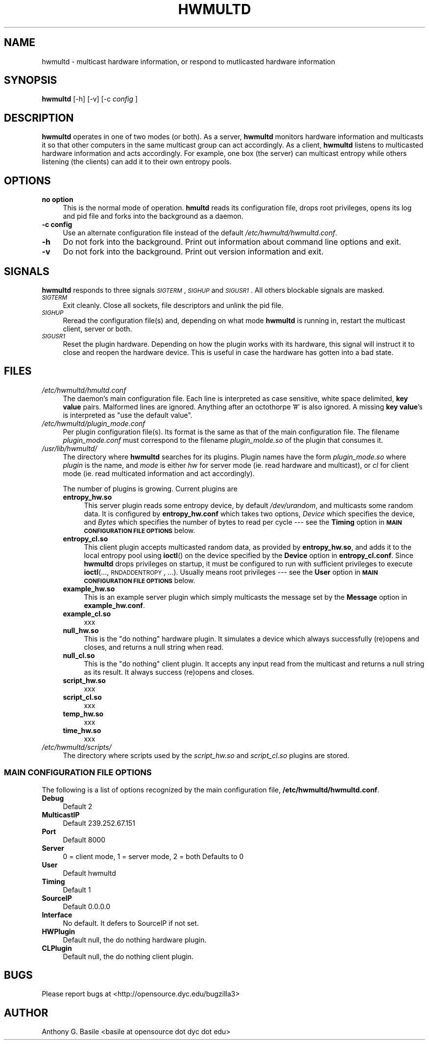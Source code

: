 .\" Automatically generated by Pod::Man 2.23 (Pod::Simple 3.14)
.\"
.\" Standard preamble:
.\" ========================================================================
.de Sp \" Vertical space (when we can't use .PP)
.if t .sp .5v
.if n .sp
..
.de Vb \" Begin verbatim text
.ft CW
.nf
.ne \\$1
..
.de Ve \" End verbatim text
.ft R
.fi
..
.\" Set up some character translations and predefined strings.  \*(-- will
.\" give an unbreakable dash, \*(PI will give pi, \*(L" will give a left
.\" double quote, and \*(R" will give a right double quote.  \*(C+ will
.\" give a nicer C++.  Capital omega is used to do unbreakable dashes and
.\" therefore won't be available.  \*(C` and \*(C' expand to `' in nroff,
.\" nothing in troff, for use with C<>.
.tr \(*W-
.ds C+ C\v'-.1v'\h'-1p'\s-2+\h'-1p'+\s0\v'.1v'\h'-1p'
.ie n \{\
.    ds -- \(*W-
.    ds PI pi
.    if (\n(.H=4u)&(1m=24u) .ds -- \(*W\h'-12u'\(*W\h'-12u'-\" diablo 10 pitch
.    if (\n(.H=4u)&(1m=20u) .ds -- \(*W\h'-12u'\(*W\h'-8u'-\"  diablo 12 pitch
.    ds L" ""
.    ds R" ""
.    ds C` ""
.    ds C' ""
'br\}
.el\{\
.    ds -- \|\(em\|
.    ds PI \(*p
.    ds L" ``
.    ds R" ''
'br\}
.\"
.\" Escape single quotes in literal strings from groff's Unicode transform.
.ie \n(.g .ds Aq \(aq
.el       .ds Aq '
.\"
.\" If the F register is turned on, we'll generate index entries on stderr for
.\" titles (.TH), headers (.SH), subsections (.SS), items (.Ip), and index
.\" entries marked with X<> in POD.  Of course, you'll have to process the
.\" output yourself in some meaningful fashion.
.ie \nF \{\
.    de IX
.    tm Index:\\$1\t\\n%\t"\\$2"
..
.    nr % 0
.    rr F
.\}
.el \{\
.    de IX
..
.\}
.\"
.\" Accent mark definitions (@(#)ms.acc 1.5 88/02/08 SMI; from UCB 4.2).
.\" Fear.  Run.  Save yourself.  No user-serviceable parts.
.    \" fudge factors for nroff and troff
.if n \{\
.    ds #H 0
.    ds #V .8m
.    ds #F .3m
.    ds #[ \f1
.    ds #] \fP
.\}
.if t \{\
.    ds #H ((1u-(\\\\n(.fu%2u))*.13m)
.    ds #V .6m
.    ds #F 0
.    ds #[ \&
.    ds #] \&
.\}
.    \" simple accents for nroff and troff
.if n \{\
.    ds ' \&
.    ds ` \&
.    ds ^ \&
.    ds , \&
.    ds ~ ~
.    ds /
.\}
.if t \{\
.    ds ' \\k:\h'-(\\n(.wu*8/10-\*(#H)'\'\h"|\\n:u"
.    ds ` \\k:\h'-(\\n(.wu*8/10-\*(#H)'\`\h'|\\n:u'
.    ds ^ \\k:\h'-(\\n(.wu*10/11-\*(#H)'^\h'|\\n:u'
.    ds , \\k:\h'-(\\n(.wu*8/10)',\h'|\\n:u'
.    ds ~ \\k:\h'-(\\n(.wu-\*(#H-.1m)'~\h'|\\n:u'
.    ds / \\k:\h'-(\\n(.wu*8/10-\*(#H)'\z\(sl\h'|\\n:u'
.\}
.    \" troff and (daisy-wheel) nroff accents
.ds : \\k:\h'-(\\n(.wu*8/10-\*(#H+.1m+\*(#F)'\v'-\*(#V'\z.\h'.2m+\*(#F'.\h'|\\n:u'\v'\*(#V'
.ds 8 \h'\*(#H'\(*b\h'-\*(#H'
.ds o \\k:\h'-(\\n(.wu+\w'\(de'u-\*(#H)/2u'\v'-.3n'\*(#[\z\(de\v'.3n'\h'|\\n:u'\*(#]
.ds d- \h'\*(#H'\(pd\h'-\w'~'u'\v'-.25m'\f2\(hy\fP\v'.25m'\h'-\*(#H'
.ds D- D\\k:\h'-\w'D'u'\v'-.11m'\z\(hy\v'.11m'\h'|\\n:u'
.ds th \*(#[\v'.3m'\s+1I\s-1\v'-.3m'\h'-(\w'I'u*2/3)'\s-1o\s+1\*(#]
.ds Th \*(#[\s+2I\s-2\h'-\w'I'u*3/5'\v'-.3m'o\v'.3m'\*(#]
.ds ae a\h'-(\w'a'u*4/10)'e
.ds Ae A\h'-(\w'A'u*4/10)'E
.    \" corrections for vroff
.if v .ds ~ \\k:\h'-(\\n(.wu*9/10-\*(#H)'\s-2\u~\d\s+2\h'|\\n:u'
.if v .ds ^ \\k:\h'-(\\n(.wu*10/11-\*(#H)'\v'-.4m'^\v'.4m'\h'|\\n:u'
.    \" for low resolution devices (crt and lpr)
.if \n(.H>23 .if \n(.V>19 \
\{\
.    ds : e
.    ds 8 ss
.    ds o a
.    ds d- d\h'-1'\(ga
.    ds D- D\h'-1'\(hy
.    ds th \o'bp'
.    ds Th \o'LP'
.    ds ae ae
.    ds Ae AE
.\}
.rm #[ #] #H #V #F C
.\" ========================================================================
.\"
.IX Title "HWMULTD 1"
.TH HWMULTD 1 "2011-07-14" "HWMULTD(1)" "SYSTEM ADMINISTRATION COMMANDS"
.\" For nroff, turn off justification.  Always turn off hyphenation; it makes
.\" way too many mistakes in technical documents.
.if n .ad l
.nh
.SH "NAME"
hwmultd \- multicast hardware information, or respond to mutlicasted
hardware information
.SH "SYNOPSIS"
.IX Header "SYNOPSIS"
\&\fBhwmultd\fR [\-h] [\-v] [\-c \fIconfig\fR ]
.SH "DESCRIPTION"
.IX Header "DESCRIPTION"
\&\fBhwmultd\fR operates in one of two modes (or both).  As a server,
\&\fBhwmultd\fR monitors hardware information and multicasts it so that
other computers in the same multicast group can act accordingly.  As a
client, \fBhwmultd\fR listens to multicasted hardware information and acts
accordingly.  For example, one box (the server) can multicast entropy
while others listening (the clients) can add it to their own entropy
pools.
.SH "OPTIONS"
.IX Header "OPTIONS"
.IP "\fBno option\fR" 4
.IX Item "no option"
This is the normal mode of operation.  \fBhmultd\fR reads its
configuration file, drops root privileges, opens its log and
pid file and forks into the background as a daemon.
.IP "\fB\-c config\fR" 4
.IX Item "-c config"
Use an alternate configuration file instead of the default
\&\fI/etc/hwmultd/hwmultd.conf\fR.
.IP "\fB\-h\fR" 4
.IX Item "-h"
Do not fork into the background.  Print out information about
command line options and exit.
.IP "\fB\-v\fR" 4
.IX Item "-v"
Do not fork into the background.  Print out version information
and exit.
.SH "SIGNALS"
.IX Header "SIGNALS"
\&\fBhwmultd\fR responds to three signals \fI\s-1SIGTERM\s0\fR, \fI\s-1SIGHUP\s0\fR and
\&\fI\s-1SIGUSR1\s0\fR.  All others blockable signals are masked.
.IP "\fI\s-1SIGTERM\s0\fR" 4
.IX Item "SIGTERM"
Exit cleanly.  Close all sockets, file descriptors and
unlink the pid file.
.IP "\fI\s-1SIGHUP\s0\fR" 4
.IX Item "SIGHUP"
Reread the configuration file(s) and, depending on what mode
\&\fBhwmultd\fR is running in, restart the multicast client, server
or both.
.IP "\fI\s-1SIGUSR1\s0\fR" 4
.IX Item "SIGUSR1"
Reset the plugin hardware.  Depending on how the plugin works
with its hardware, this signal will instruct it to close and
reopen the hardware device.  This is useful in case the hardware
has gotten into a bad state.
.SH "FILES"
.IX Header "FILES"
.IP "\fI/etc/hwmultd/hmultd.conf\fR" 4
.IX Item "/etc/hwmultd/hmultd.conf"
The daemon's main configuration file.  Each line is interpreted as
case sensitive, white space delimited, \fBkey\fR \fBvalue\fR pairs.  Malformed
lines are ignored.  Anything after an octothorpe '#' is also ignored.
A missing \fBkey\fR \fBvalue\fR's is interpreted as \*(L"use the default value\*(R".
.IP "\fI/etc/hwmultd/plugin_mode.conf\fR" 4
.IX Item "/etc/hwmultd/plugin_mode.conf"
Per plugin configuration file(s).  Its format is the same as that of
the main configuration file.  The filename \fIplugin_mode.conf\fR
must correspond to the filename \fIplugin_molde.so\fR of the plugin that
consumes it.
.IP "\fI/usr/lib/hwmultd/\fR" 4
.IX Item "/usr/lib/hwmultd/"
The directory where \fBhwmultd\fR searches for its plugins.  Plugin
names have the form \fIplugin_mode.so\fR where \fIplugin\fR is the name,
and \fImode\fR is either \fIhw\fR for server mode (ie. read hardware and
multicast), or \fIcl\fR for client mode (ie. read multicated information
and act accordingly).
.Sp
The number of plugins is growing.  Current plugins are
.RS 4
.IP "\fBentropy_hw.so\fR" 4
.IX Item "entropy_hw.so"
This server plugin reads some entropy device, by default
\&\fI/dev/urandom\fR, and multicasts some random data.  It is
configured by \fBentropy_hw.conf\fR which takes two options,
\&\fIDevice\fR which specifies the device, and \fIBytes\fR which
specifies the number of bytes to read per cycle \-\-\- see
the \fBTiming\fR option in \fB\s-1MAIN\s0 \s-1CONFIGURATION\s0 \s-1FILE\s0 \s-1OPTIONS\s0\fR
below.
.IP "\fBentropy_cl.so\fR" 4
.IX Item "entropy_cl.so"
This client plugin accepts multicasted random data, as
provided by \fBentropy_hw.so\fR, and adds it to the local
entropy pool using \fBioctl\fR() on the device specified by
the \fBDevice\fR option in \fBentropy_cl.conf\fR.  Since \fBhwmultd\fR
drops privileges on startup, it must be configured to run with
sufficient privileges to execute \fBioctl\fR(..., \s-1RNDADDENTROPY\s0, ...).
Usually means root privileges \-\-\- see the \fBUser\fR option
in \fB\s-1MAIN\s0 \s-1CONFIGURATION\s0 \s-1FILE\s0 \s-1OPTIONS\s0\fR below.
.IP "\fBexample_hw.so\fR" 4
.IX Item "example_hw.so"
This is an example server plugin which simply multicasts
the message set by the \fBMessage\fR option in \fBexample_hw.conf\fR.
.IP "\fBexample_cl.so\fR" 4
.IX Item "example_cl.so"
xxx
.IP "\fBnull_hw.so\fR" 4
.IX Item "null_hw.so"
This is the \*(L"do nothing\*(R" hardware plugin.  It simulates
a device which always successfully (re)opens and closes,
and returns a null string when read.
.IP "\fBnull_cl.so\fR" 4
.IX Item "null_cl.so"
This is the \*(L"do nothing\*(R" client plugin.  It accepts any
input read from the multicast and returns a null string
as its result.  It always success (re)opens and closes.
.IP "\fBscript_hw.so\fR" 4
.IX Item "script_hw.so"
xxx
.IP "\fBscript_cl.so\fR" 4
.IX Item "script_cl.so"
xxx
.IP "\fBtemp_hw.so\fR" 4
.IX Item "temp_hw.so"
xxx
.IP "\fBtime_hw.so\fR" 4
.IX Item "time_hw.so"
xxx
.RE
.RS 4
.RE
.IP "\fI/etc/hwmultd/scripts/\fR" 4
.IX Item "/etc/hwmultd/scripts/"
The directory where scripts used by the \fIscript_hw.so\fR and
\&\fIscript_cl.so\fR plugins are stored.
.SS "\s-1MAIN\s0 \s-1CONFIGURATION\s0 \s-1FILE\s0 \s-1OPTIONS\s0"
.IX Subsection "MAIN CONFIGURATION FILE OPTIONS"
The following is a list of options recognized by the main configuration
file, \fB/etc/hwmultd/hwmultd.conf\fR.
.IP "\fBDebug\fR" 4
.IX Item "Debug"
Default 2
.IP "\fBMulticastIP\fR" 4
.IX Item "MulticastIP"
Default 239.252.67.151
.IP "\fBPort\fR" 4
.IX Item "Port"
Default 8000
.IP "\fBServer\fR" 4
.IX Item "Server"
0 = client mode, 1 = server mode, 2 = both Defaults to 0
.IP "\fBUser\fR" 4
.IX Item "User"
Default hwmultd
.IP "\fBTiming\fR" 4
.IX Item "Timing"
Default 1
.IP "\fBSourceIP\fR" 4
.IX Item "SourceIP"
Default 0.0.0.0
.IP "\fBInterface\fR" 4
.IX Item "Interface"
No default.  It defers to SourceIP if not set.
.IP "\fBHWPlugin\fR" 4
.IX Item "HWPlugin"
Default null, the do nothing hardware plugin.
.IP "\fBCLPlugin\fR" 4
.IX Item "CLPlugin"
Default null, the do nothing client plugin.
.SH "BUGS"
.IX Header "BUGS"
Please report bugs at <http://opensource.dyc.edu/bugzilla3>
.SH "AUTHOR"
.IX Header "AUTHOR"
Anthony G. Basile <basile at opensource dot dyc dot edu>
